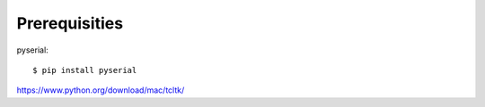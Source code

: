 Prerequisities
--------------

pyserial::

    $ pip install pyserial


https://www.python.org/download/mac/tcltk/